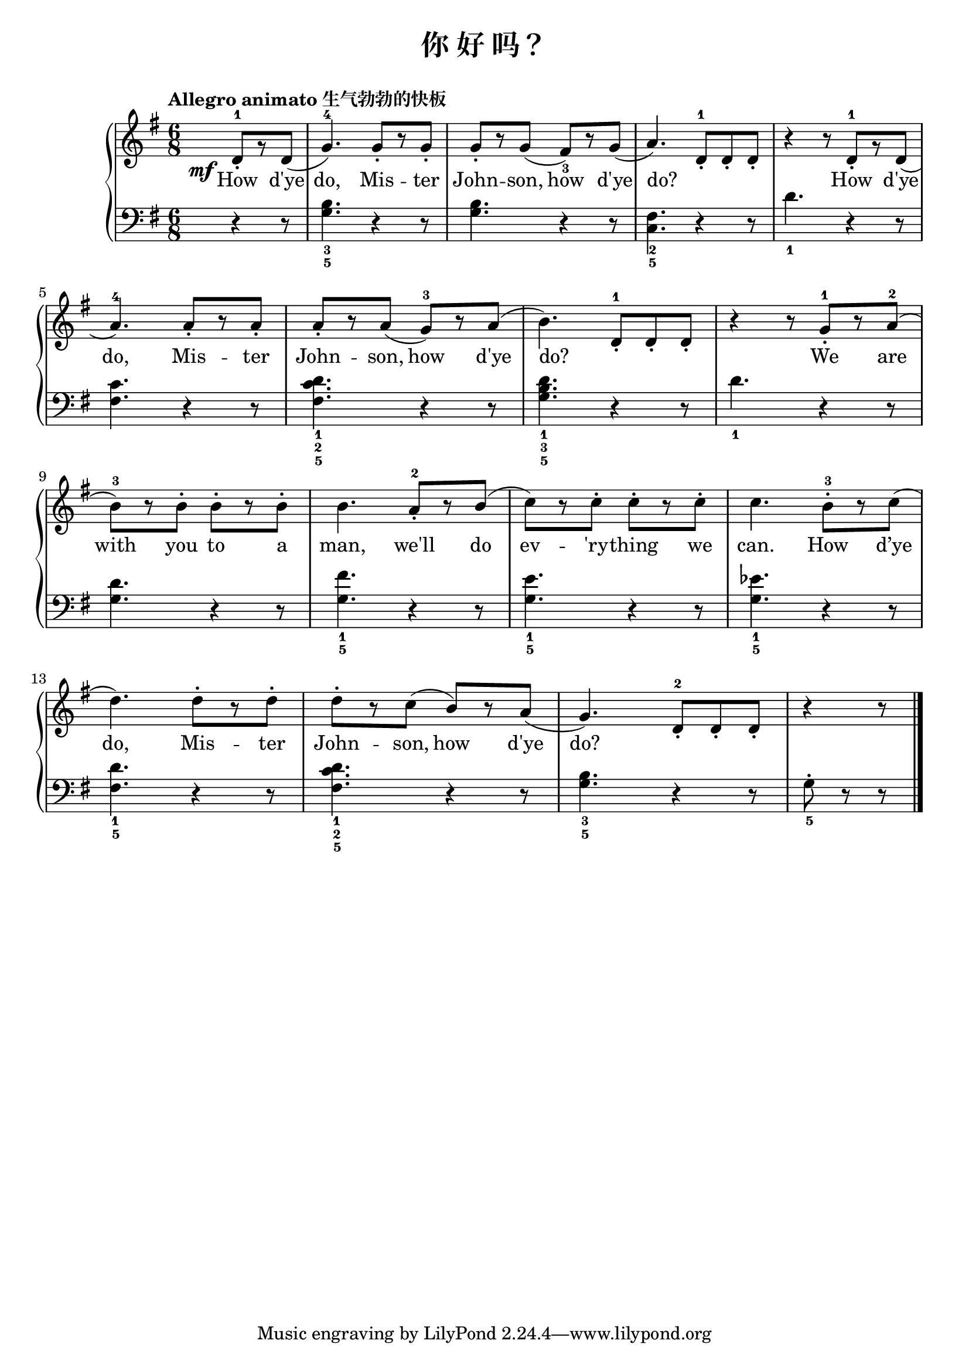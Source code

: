 \version "2.18.2"

upper = \relative c'' {
  \clef treble
  \key g \major
  \time 6/8
  \tempo "Allegro animato 生气勃勃的快板"
  
  \override DynamicText.X-offset = #-5.2
  \set melismaBusyProperties = #'()
  
  \partial 4. d,8-1_.[\mf r d]( |
  g4.-4) g8_.[ r g8_.] |
  g8_.[ r g8]( fis8_3)[ r g]( |
  a4.) d,  8-1_.[ d_. d_.] |
  r4 r8 d-1_.[ r d]( |\break
  
  a'4.-4) a8_.[ r a_.] |
  a8_.[ r a]( g-3)[ r a]( |
  b4.) d,  8-1_.[ d_. d_.] |
  r4 r8 g-1_.[ r a-2]( |\break
  
  b8-3)[ r b-.] b-.[ r b-.] |
  b4. a8-2_.[ r b]( |
  c8)[ r c-.] c-.[ r c-.] |
  c4. b8-3-.[ r c]( |\break
  
  d4.) d8-.[ r d-.] |
  d8-.[ r c]( b)[ r a]( |
  g4.) d8-2_.[ d_. d_.] |
  r4 r8 \bar"|."
}

lower = \relative c {
  \clef bass
  \key g \major
  \time 6/8
  
  \partial 4. r4 r8 |
  <g' b>4._3_5 r4 r8 |
  q4. r4 r8 |
  <fis c>4._2_5 r4 r8 |
  d'4._1 r4 r8 |\break
  
  <fis, c'>4. r4 r8 |
  <fis c' d>4._1_2_5 r4 r8 |
  <g b d>4._1_3_5 r4 r8 |
  d'4._1 r4 r8 |\break
  
  <g, d'>4. r4 r8 |
  <g fis'>4._1_5 r4 r8 |
  <g e'>4._1_5 r4 r8 |
  <g ees'>4._1_5 r4 r8 |\break
  
  <fis d'>4._1_5 r4 r8 |
  <fis c' d>4._1_2_5 r4 r8 |
  <g b>4._3_5 r4 r8 |
  g8_5-. r r \bar"|."
}

text = \lyricmode {
  How d'ye |
  do, Mis -- ter |
  John -- son, how d'ye |
  do? _ _ _
  How d'ye |\break
  
  do, Mis -- ter |
  John -- son, how d'ye | 
  do? _ _ _
  We are |\break
  
  with you to a |
  man, we'll do |
  ev -- 'ry -- thing we |
  can. How d’ye |
  do, Mis -- ter |
  John -- son, how d'ye |
  do? 
}

\header {
  title = "你 好 吗？"
}
\markup { \vspace #1 }

\score {
  \new GrandStaff <<
    \new Staff = "upper" { \new Voice = "uppervoice" \upper }
    \new Staff = "lower" { \new Voice = "lowervoice" \lower }
    \new Lyrics \with { alignBelowContext = "upper" } \lyricsto "uppervoice" \text
  >>
  \layout { }
  \midi { }
}

